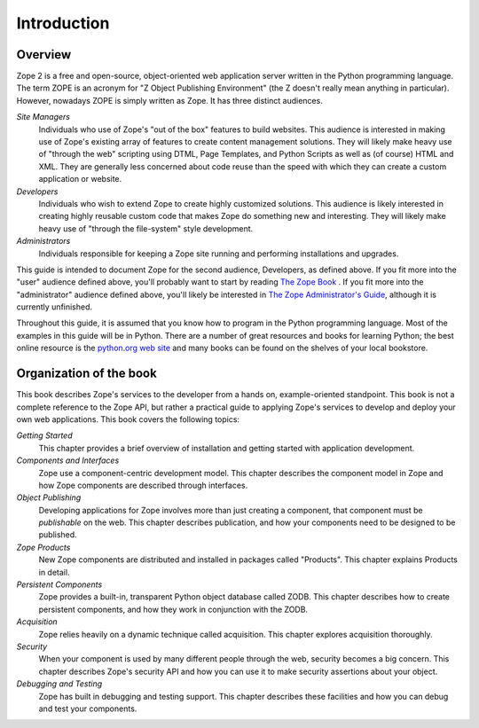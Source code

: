 ############
Introduction
############

Overview
========

Zope 2 is a free and open-source, object-oriented web application
server written in the Python programming language.  The term ZOPE is
an acronym for "Z Object Publishing Environment" (the Z doesn't
really mean anything in particular).  However, nowadays ZOPE is
simply written as Zope.  It has three distinct audiences.

*Site Managers*
  Individuals who use of Zope's "out of the box" features to build
  websites.  This audience is interested in making use of Zope's
  existing array of features to create content management solutions.
  They will likely make heavy use of "through the web" scripting
  using DTML, Page Templates, and Python Scripts as well as (of
  course) HTML and XML.  They are generally less concerned about code
  reuse than the speed with which they can create a custom
  application or website.

*Developers*
  Individuals who wish to extend Zope to create highly customized
  solutions.  This audience is likely interested in creating highly
  reusable custom code that makes Zope do something new and
  interesting.  They will likely make heavy use of "through the
  file-system" style development.

*Administrators*
  Individuals responsible for keeping a Zope site running and
  performing installations and upgrades.

This guide is intended to document Zope for the second audience,
Developers, as defined above.  If you fit more into the "user"
audience defined above, you'll probably want to start by reading `The
Zope Book <http://docs.zope.org/zope2book>`_ .  If you fit more into
the "administrator" audience defined above, you'll likely be
interested in `The Zope Administrator's Guide
<http://www.zope.org/DocProjects/AdminGuide>`_, although it is
currently unfinished.

Throughout this guide, it is assumed that you know how to program in
the Python programming language.  Most of the examples in this guide
will be in Python.  There are a number of great resources and books
for learning Python; the best online resource is the `python.org web
site <http://www.python.org/>`_ and many books can be found on the
shelves of your local bookstore.

Organization of the book
========================

This book describes Zope's services to the developer from a hands on,
example-oriented standpoint.  This book is not a complete reference
to the Zope API, but rather a practical guide to applying Zope's
services to develop and deploy your own web applications.  This book
covers the following topics:

*Getting Started*
  This chapter provides a brief overview of installation and getting
  started with application development.

*Components and Interfaces*
  Zope use a component-centric development model.  This chapter
  describes the component model in Zope and how Zope components are
  described through interfaces.

*Object Publishing*
  Developing applications for Zope involves more than just creating a
  component, that component must be *publishable* on the web.  This
  chapter describes publication, and how your components need to be
  designed to be published.

*Zope Products*
  New Zope components are distributed and installed in packages
  called "Products".  This chapter explains Products in detail.

*Persistent Components*
  Zope provides a built-in, transparent Python object database called
  ZODB.  This chapter describes how to create persistent components,
  and how they work in conjunction with the ZODB.

*Acquisition*
  Zope relies heavily on a dynamic technique called acquisition. This
  chapter explores acquisition thoroughly.

*Security*
  When your component is used by many different people through the
  web, security becomes a big concern.  This chapter describes Zope's
  security API and how you can use it to make security assertions
  about your object.

*Debugging and Testing*
  Zope has built in debugging and testing support.  This chapter
  describes these facilities and how you can debug and test your
  components.
